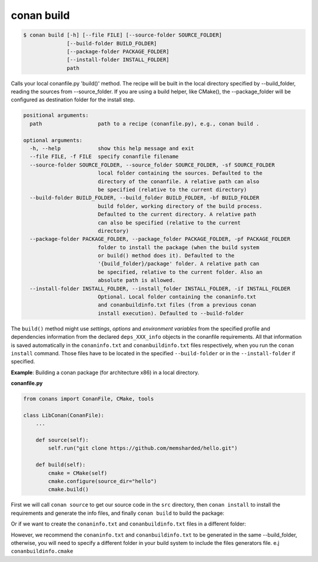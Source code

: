 
conan build
===========


.. code-block:: bash

	$ conan build [-h] [--file FILE] [--source-folder SOURCE_FOLDER]
                      [--build-folder BUILD_FOLDER]
                      [--package-folder PACKAGE_FOLDER]
                      [--install-folder INSTALL_FOLDER]
                      path

Calls your local conanfile.py 'build()' method. The recipe will be built in
the local directory specified by --build_folder, reading the sources from
--source_folder. If you are using a build helper, like CMake(), the
--package_folder will be configured as destination folder for the install
step.

.. code-block:: bash

    positional arguments:
      path                  path to a recipe (conanfile.py), e.g., conan build .

    optional arguments:
      -h, --help            show this help message and exit
      --file FILE, -f FILE  specify conanfile filename
      --source-folder SOURCE_FOLDER, --source_folder SOURCE_FOLDER, -sf SOURCE_FOLDER
                            local folder containing the sources. Defaulted to the
                            directory of the conanfile. A relative path can also
                            be specified (relative to the current directory)
      --build-folder BUILD_FOLDER, --build_folder BUILD_FOLDER, -bf BUILD_FOLDER
                            build folder, working directory of the build process.
                            Defaulted to the current directory. A relative path
                            can also be specified (relative to the current
                            directory)
      --package-folder PACKAGE_FOLDER, --package_folder PACKAGE_FOLDER, -pf PACKAGE_FOLDER
                            folder to install the package (when the build system
                            or build() method does it). Defaulted to the
                            '{build_folder}/package' folder. A relative path can
                            be specified, relative to the current folder. Also an
                            absolute path is allowed.
      --install-folder INSTALL_FOLDER, --install_folder INSTALL_FOLDER, -if INSTALL_FOLDER
                            Optional. Local folder containing the conaninfo.txt
                            and conanbuildinfo.txt files (from a previous conan
                            install execution). Defaulted to --build-folder


The ``build()`` method might use `settings`, `options` and `environment variables` from the specified
profile and dependencies information from the declared ``deps_XXX_info`` objects in the conanfile
requirements.
All that information is saved automatically in the ``conaninfo.txt`` and ``conanbuildinfo.txt``
files respectively, when you run the ``conan install`` command.
Those files have to be located in the specified ``--build-folder`` or in the ``--install-folder`` if
specified.


**Example**: Building a conan package (for architecture x86) in a local directory.

**conanfile.py**

.. code-block:: python

    from conans import ConanFile, CMake, tools

    class LibConan(ConanFile):
        ...

        def source(self):
            self.run("git clone https://github.com/memsharded/hello.git")

        def build(self):
            cmake = CMake(self)
            cmake.configure(source_dir="hello")
            cmake.build()


First we will call ``conan source`` to get our source code in the ``src`` directory,
then ``conan install`` to install the requirements and generate the info files,
and finally ``conan build`` to build the package:


.. code-block:: bash
   :emphasize-lines: 3


    $ conan source . --source-folder src
    $ conan install --install-folder build_x86 -s arch=x86
    $ conan build . --build-folder build_x86 --source-folder src

Or if we want to create the ``conaninfo.txt`` and ``conanbuildinfo.txt`` files in a different folder:

.. code-block:: bash
   :emphasize-lines: 3


    $ conan source . --source-folder src
    $ conan install --install-folder install_x86 -s arch=x86
    $ conan build . --build-folder build_x86 --install-folder install_x86 --source-folder src

However, we recommend the ``conaninfo.txt`` and ``conanbuildinfo.txt`` to be generated in the same
--build_folder, otherwise, you will need to specify a different folder in your build system to include
the files generators file. e.j ``conanbuildinfo.cmake``